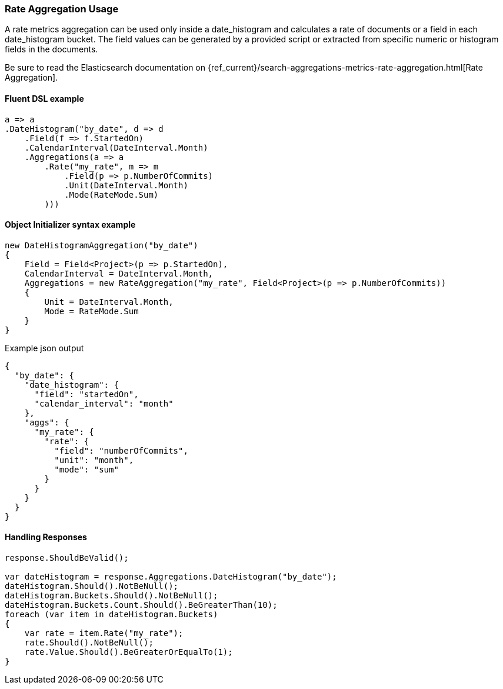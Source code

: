 

:github: https://github.com/elastic/elasticsearch-net

:nuget: https://www.nuget.org/packages

////
IMPORTANT NOTE
==============
This file has been generated from https://github.com/elastic/elasticsearch-net/tree/master/src/Tests/Tests/Aggregations/Metric/Rate/RateAggregationUsageTests.cs. 
If you wish to submit a PR for any spelling mistakes, typos or grammatical errors for this file,
please modify the original csharp file found at the link and submit the PR with that change. Thanks!
////

[[rate-aggregation-usage]]
=== Rate Aggregation Usage

A rate metrics aggregation can be used only inside a date_histogram and calculates a rate of documents or a field in each
date_histogram bucket. The field values can be generated by a provided script or extracted from specific numeric or histogram fields in the documents.

Be sure to read the Elasticsearch documentation on {ref_current}/search-aggregations-metrics-rate-aggregation.html[Rate Aggregation].

==== Fluent DSL example

[source,csharp]
----
a => a
.DateHistogram("by_date", d => d
    .Field(f => f.StartedOn)
    .CalendarInterval(DateInterval.Month)
    .Aggregations(a => a
        .Rate("my_rate", m => m
            .Field(p => p.NumberOfCommits)
            .Unit(DateInterval.Month)
            .Mode(RateMode.Sum)
        )))
----

==== Object Initializer syntax example

[source,csharp]
----
new DateHistogramAggregation("by_date")
{
    Field = Field<Project>(p => p.StartedOn),
    CalendarInterval = DateInterval.Month,
    Aggregations = new RateAggregation("my_rate", Field<Project>(p => p.NumberOfCommits))
    {
        Unit = DateInterval.Month,
        Mode = RateMode.Sum
    }
}
----

[source,javascript]
.Example json output
----
{
  "by_date": {
    "date_histogram": {
      "field": "startedOn",
      "calendar_interval": "month"
    },
    "aggs": {
      "my_rate": {
        "rate": {
          "field": "numberOfCommits",
          "unit": "month",
          "mode": "sum"
        }
      }
    }
  }
}
----

==== Handling Responses

[source,csharp]
----
response.ShouldBeValid();

var dateHistogram = response.Aggregations.DateHistogram("by_date");
dateHistogram.Should().NotBeNull();
dateHistogram.Buckets.Should().NotBeNull();
dateHistogram.Buckets.Count.Should().BeGreaterThan(10);
foreach (var item in dateHistogram.Buckets)
{
    var rate = item.Rate("my_rate");
    rate.Should().NotBeNull();
    rate.Value.Should().BeGreaterOrEqualTo(1);
}
----

